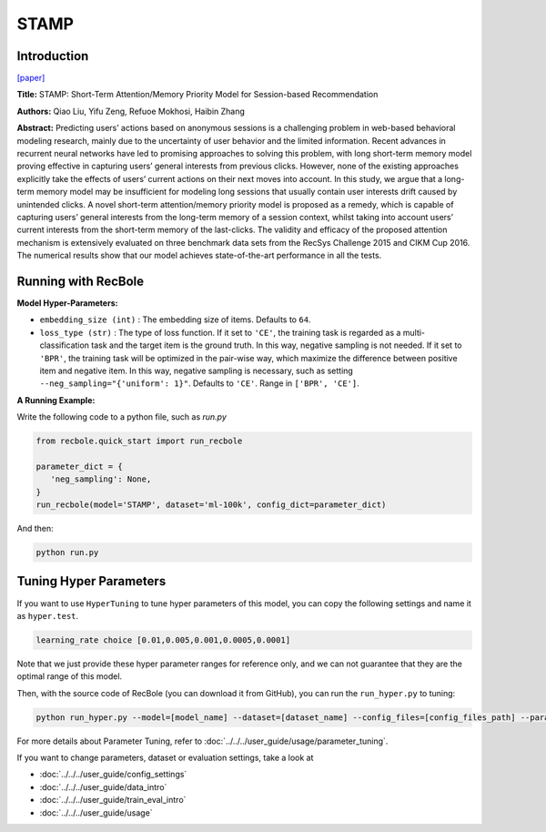 STAMP
===========

Introduction
---------------------

`[paper] <https://dl.acm.org/doi/abs/10.1145/3219819.3219950>`_

**Title:** STAMP: Short-Term Attention/Memory Priority Model for Session-based Recommendation

**Authors:** Qiao Liu, Yifu Zeng, Refuoe Mokhosi, Haibin Zhang

**Abstract:**  Predicting users’ actions based on anonymous sessions is a challenging problem in web-based behavioral modeling research, mainly
due to the uncertainty of user behavior and the limited information.
Recent advances in recurrent neural networks have led to promising
approaches to solving this problem, with long short-term memory
model proving effective in capturing users’ general interests from
previous clicks. However, none of the existing approaches explicitly
take the effects of users’ current actions on their next moves into
account. In this study, we argue that a long-term memory model
may be insufficient for modeling long sessions that usually contain
user interests drift caused by unintended clicks. A novel short-term
attention/memory priority model is proposed as a remedy, which is
capable of capturing users’ general interests from the long-term memory of a session context, whilst taking into account users’ current
interests from the short-term memory of the last-clicks. The validity
and efficacy of the proposed attention mechanism is extensively
evaluated on three benchmark data sets from the RecSys Challenge
2015 and CIKM Cup 2016. The numerical results show that our
model achieves state-of-the-art performance in all the tests.

.. image:: ../../../asset/stamp.png
    :width: 500
    :align: center

Running with RecBole
-------------------------

**Model Hyper-Parameters:**

- ``embedding_size (int)`` : The embedding size of items. Defaults to ``64``.
- ``loss_type (str)`` : The type of loss function. If it set to ``'CE'``, the training task is regarded as a multi-classification task and the target item is the ground truth. In this way, negative sampling is not needed. If it set to ``'BPR'``, the training task will be optimized in the pair-wise way, which maximize the difference between positive item and negative item. In this way, negative sampling is necessary, such as setting ``--neg_sampling="{'uniform': 1}"``. Defaults to ``'CE'``. Range in ``['BPR', 'CE']``.

**A Running Example:**

Write the following code to a python file, such as `run.py`

.. code:: python

   from recbole.quick_start import run_recbole

   parameter_dict = {
      'neg_sampling': None,
   }
   run_recbole(model='STAMP', dataset='ml-100k', config_dict=parameter_dict)

And then:

.. code:: bash

   python run.py

Tuning Hyper Parameters
-------------------------

If you want to use ``HyperTuning`` to tune hyper parameters of this model, you can copy the following settings and name it as ``hyper.test``.

.. code:: bash

   learning_rate choice [0.01,0.005,0.001,0.0005,0.0001]

Note that we just provide these hyper parameter ranges for reference only, and we can not guarantee that they are the optimal range of this model.

Then, with the source code of RecBole (you can download it from GitHub), you can run the ``run_hyper.py`` to tuning:

.. code:: bash

	python run_hyper.py --model=[model_name] --dataset=[dataset_name] --config_files=[config_files_path] --params_file=hyper.test

For more details about Parameter Tuning, refer to :doc:`../../../user_guide/usage/parameter_tuning`.



If you want to change parameters, dataset or evaluation settings, take a look at

- :doc:`../../../user_guide/config_settings`
- :doc:`../../../user_guide/data_intro`
- :doc:`../../../user_guide/train_eval_intro`
- :doc:`../../../user_guide/usage`


